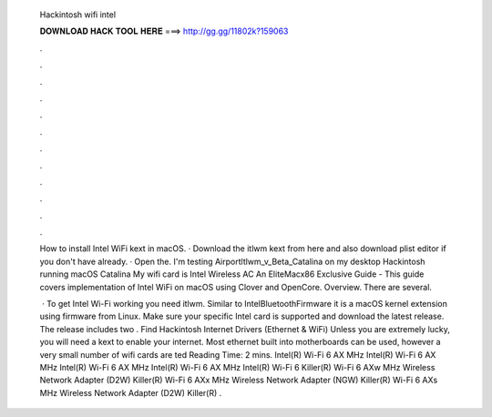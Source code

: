   Hackintosh wifi intel
  
  
  
  𝐃𝐎𝐖𝐍𝐋𝐎𝐀𝐃 𝐇𝐀𝐂𝐊 𝐓𝐎𝐎𝐋 𝐇𝐄𝐑𝐄 ===> http://gg.gg/11802k?159063
  
  
  
  .
  
  
  
  .
  
  
  
  .
  
  
  
  .
  
  
  
  .
  
  
  
  .
  
  
  
  .
  
  
  
  .
  
  
  
  .
  
  
  
  .
  
  
  
  .
  
  
  
  .
  
  How to install Intel WiFi kext in macOS. · Download the itlwm kext from here and also download plist editor if you don't have already. · Open the. I'm testing Airportltlwm_v_Beta_Catalina on my desktop Hackintosh running macOS Catalina My wifi card is Intel Wireless AC  An EliteMacx86 Exclusive Guide - This guide covers implementation of Intel WiFi on macOS using Clover and OpenCore. Overview. There are several.
  
   · To get Intel Wi-Fi working you need itlwm. Similar to IntelBluetoothFirmware it is a macOS kernel extension using firmware from Linux. Make sure your specific Intel card is supported and download the latest release. The release includes two . Find Hackintosh Internet Drivers (Ethernet & WiFi) Unless you are extremely lucky, you will need a kext to enable your internet. Most ethernet built into motherboards can be used, however a very small number of wifi cards are ted Reading Time: 2 mins. Intel(R) Wi-Fi 6 AX MHz Intel(R) Wi-Fi 6 AX MHz Intel(R) Wi-Fi 6 AX MHz Intel(R) Wi-Fi 6 AX MHz Intel(R) Wi-Fi 6 Killer(R) Wi-Fi 6 AXw MHz Wireless Network Adapter (D2W) Killer(R) Wi-Fi 6 AXx MHz Wireless Network Adapter (NGW) Killer(R) Wi-Fi 6 AXs MHz Wireless Network Adapter (D2W) Killer(R) .

